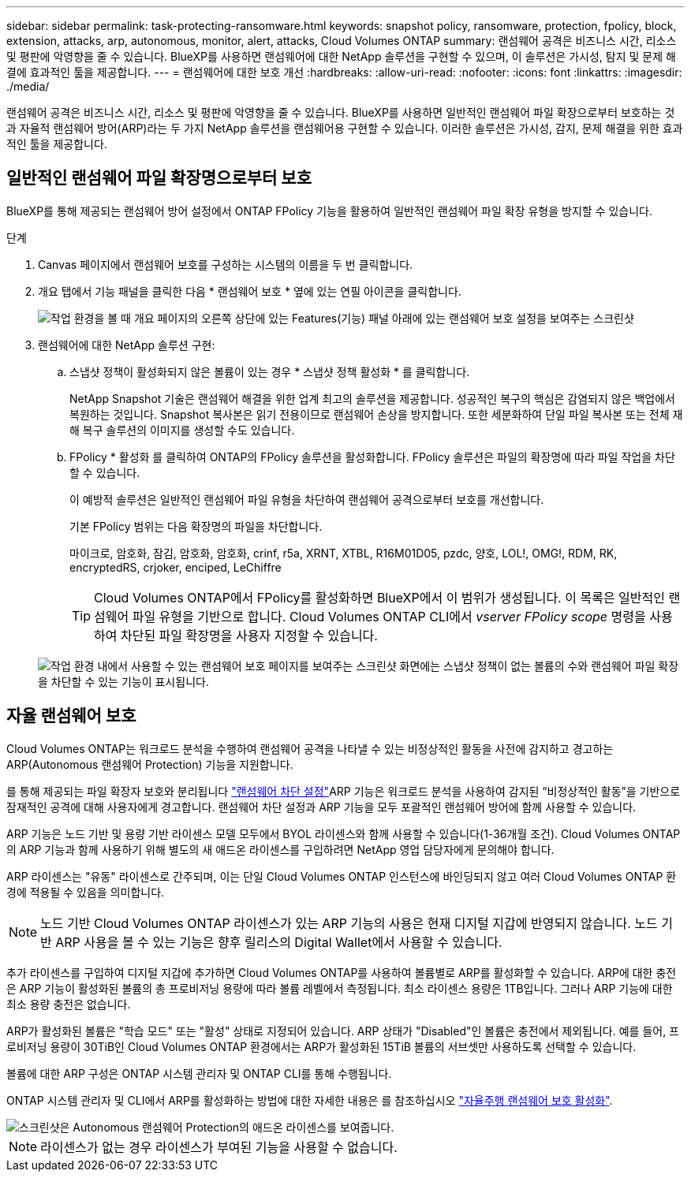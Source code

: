 ---
sidebar: sidebar 
permalink: task-protecting-ransomware.html 
keywords: snapshot policy, ransomware, protection, fpolicy, block, extension, attacks, arp, autonomous, monitor, alert, attacks, Cloud Volumes ONTAP 
summary: 랜섬웨어 공격은 비즈니스 시간, 리소스 및 평판에 악영향을 줄 수 있습니다. BlueXP를 사용하면 랜섬웨어에 대한 NetApp 솔루션을 구현할 수 있으며, 이 솔루션은 가시성, 탐지 및 문제 해결에 효과적인 툴을 제공합니다. 
---
= 랜섬웨어에 대한 보호 개선
:hardbreaks:
:allow-uri-read: 
:nofooter: 
:icons: font
:linkattrs: 
:imagesdir: ./media/


[role="lead"]
랜섬웨어 공격은 비즈니스 시간, 리소스 및 평판에 악영향을 줄 수 있습니다. BlueXP를 사용하면 일반적인 랜섬웨어 파일 확장으로부터 보호하는 것과 자율적 랜섬웨어 방어(ARP)라는 두 가지 NetApp 솔루션을 랜섬웨어용 구현할 수 있습니다. 이러한 솔루션은 가시성, 감지, 문제 해결을 위한 효과적인 툴을 제공합니다.



== 일반적인 랜섬웨어 파일 확장명으로부터 보호

BlueXP를 통해 제공되는 랜섬웨어 방어 설정에서 ONTAP FPolicy 기능을 활용하여 일반적인 랜섬웨어 파일 확장 유형을 방지할 수 있습니다.

.단계
. Canvas 페이지에서 랜섬웨어 보호를 구성하는 시스템의 이름을 두 번 클릭합니다.
. 개요 탭에서 기능 패널을 클릭한 다음 * 랜섬웨어 보호 * 옆에 있는 연필 아이콘을 클릭합니다.
+
image::screenshot_features_ransomware.png[작업 환경을 볼 때 개요 페이지의 오른쪽 상단에 있는 Features(기능) 패널 아래에 있는 랜섬웨어 보호 설정을 보여주는 스크린샷]

. 랜섬웨어에 대한 NetApp 솔루션 구현:
+
.. 스냅샷 정책이 활성화되지 않은 볼륨이 있는 경우 * 스냅샷 정책 활성화 * 를 클릭합니다.
+
NetApp Snapshot 기술은 랜섬웨어 해결을 위한 업계 최고의 솔루션을 제공합니다. 성공적인 복구의 핵심은 감염되지 않은 백업에서 복원하는 것입니다. Snapshot 복사본은 읽기 전용이므로 랜섬웨어 손상을 방지합니다. 또한 세분화하여 단일 파일 복사본 또는 전체 재해 복구 솔루션의 이미지를 생성할 수도 있습니다.

.. FPolicy * 활성화 를 클릭하여 ONTAP의 FPolicy 솔루션을 활성화합니다. FPolicy 솔루션은 파일의 확장명에 따라 파일 작업을 차단할 수 있습니다.
+
이 예방적 솔루션은 일반적인 랜섬웨어 파일 유형을 차단하여 랜섬웨어 공격으로부터 보호를 개선합니다.

+
기본 FPolicy 범위는 다음 확장명의 파일을 차단합니다.

+
마이크로, 암호화, 잠김, 암호화, 암호화, crinf, r5a, XRNT, XTBL, R16M01D05, pzdc, 양호, LOL!, OMG!, RDM, RK, encryptedRS, crjoker, enciped, LeChiffre

+

TIP: Cloud Volumes ONTAP에서 FPolicy를 활성화하면 BlueXP에서 이 범위가 생성됩니다. 이 목록은 일반적인 랜섬웨어 파일 유형을 기반으로 합니다. Cloud Volumes ONTAP CLI에서 _vserver FPolicy scope_ 명령을 사용하여 차단된 파일 확장명을 사용자 지정할 수 있습니다.

+
image:screenshot_ransomware_protection.gif["작업 환경 내에서 사용할 수 있는 랜섬웨어 보호 페이지를 보여주는 스크린샷 화면에는 스냅샷 정책이 없는 볼륨의 수와 랜섬웨어 파일 확장을 차단할 수 있는 기능이 표시됩니다."]







== 자율 랜섬웨어 보호

Cloud Volumes ONTAP는 워크로드 분석을 수행하여 랜섬웨어 공격을 나타낼 수 있는 비정상적인 활동을 사전에 감지하고 경고하는 ARP(Autonomous 랜섬웨어 Protection) 기능을 지원합니다.

를 통해 제공되는 파일 확장자 보호와 분리됩니다 https://docs.netapp.com/us-en/bluexp-cloud-volumes-ontap/task-protecting-ransomware.html#protection-from-common-ransomware-file-extensions["랜섬웨어 차단 설정"]ARP 기능은 워크로드 분석을 사용하여 감지된 “비정상적인 활동”을 기반으로 잠재적인 공격에 대해 사용자에게 경고합니다. 랜섬웨어 차단 설정과 ARP 기능을 모두 포괄적인 랜섬웨어 방어에 함께 사용할 수 있습니다.

ARP 기능은 노드 기반 및 용량 기반 라이센스 모델 모두에서 BYOL 라이센스와 함께 사용할 수 있습니다(1-36개월 조건). Cloud Volumes ONTAP의 ARP 기능과 함께 사용하기 위해 별도의 새 애드온 라이센스를 구입하려면 NetApp 영업 담당자에게 문의해야 합니다.

ARP 라이센스는 "유동" 라이센스로 간주되며, 이는 단일 Cloud Volumes ONTAP 인스턴스에 바인딩되지 않고 여러 Cloud Volumes ONTAP 환경에 적용될 수 있음을 의미합니다.


NOTE: 노드 기반 Cloud Volumes ONTAP 라이센스가 있는 ARP 기능의 사용은 현재 디지털 지갑에 반영되지 않습니다. 노드 기반 ARP 사용을 볼 수 있는 기능은 향후 릴리스의 Digital Wallet에서 사용할 수 있습니다.

추가 라이센스를 구입하여 디지털 지갑에 추가하면 Cloud Volumes ONTAP를 사용하여 볼륨별로 ARP를 활성화할 수 있습니다. ARP에 대한 충전은 ARP 기능이 활성화된 볼륨의 총 프로비저닝 용량에 따라 볼륨 레벨에서 측정됩니다. 최소 라이센스 용량은 1TB입니다. 그러나 ARP 기능에 대한 최소 용량 충전은 없습니다.

ARP가 활성화된 볼륨은 "학습 모드" 또는 "활성" 상태로 지정되어 있습니다. ARP 상태가 "Disabled"인 볼륨은 충전에서 제외됩니다. 예를 들어, 프로비저닝 용량이 30TiB인 Cloud Volumes ONTAP 환경에서는 ARP가 활성화된 15TiB 볼륨의 서브셋만 사용하도록 선택할 수 있습니다.

볼륨에 대한 ARP 구성은 ONTAP 시스템 관리자 및 ONTAP CLI를 통해 수행됩니다.

ONTAP 시스템 관리자 및 CLI에서 ARP를 활성화하는 방법에 대한 자세한 내용은 를 참조하십시오 https://docs.netapp.com/us-en/ontap/anti-ransomware/enable-task.html["자율주행 랜섬웨어 보호 활성화"^].

image::screenshot_arp.png[스크린샷은 Autonomous 랜섬웨어 Protection의 애드온 라이센스를 보여줍니다.]


NOTE: 라이센스가 없는 경우 라이센스가 부여된 기능을 사용할 수 없습니다.

